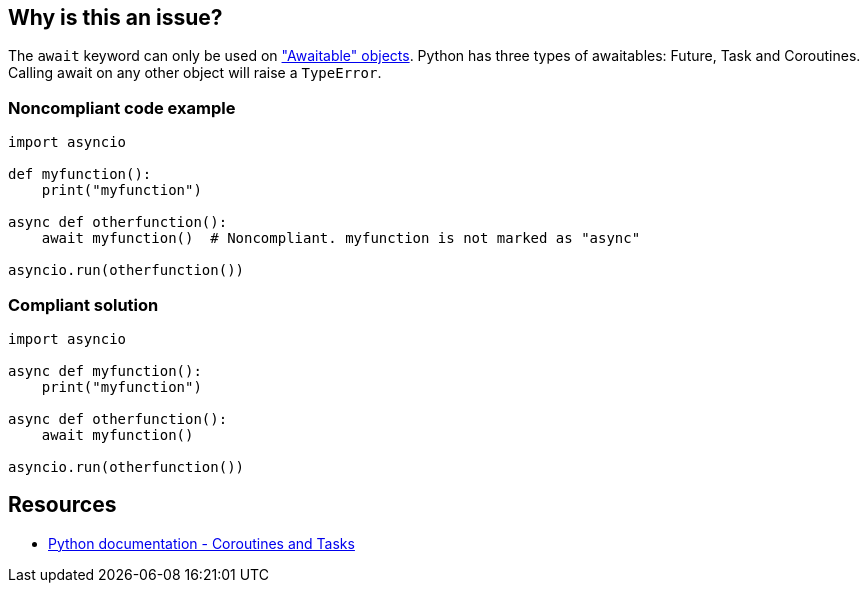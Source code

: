 == Why is this an issue?

The ``++await++`` keyword can only be used on https://docs.python.org/3/library/asyncio-task.html#awaitables["Awaitable" objects]. Python has three types of awaitables: Future, Task and Coroutines. Calling await on any other object will raise a ``++TypeError++``.


=== Noncompliant code example

[source,python]
----
import asyncio

def myfunction():
    print("myfunction")

async def otherfunction():
    await myfunction()  # Noncompliant. myfunction is not marked as "async"

asyncio.run(otherfunction())
----


=== Compliant solution

[source,python]
----
import asyncio

async def myfunction():
    print("myfunction")

async def otherfunction():
    await myfunction()

asyncio.run(otherfunction())
----


== Resources

* https://docs.python.org/3/library/asyncio-task.html[Python documentation - Coroutines and Tasks]

ifdef::env-github,rspecator-view[]

'''
== Implementation Specification
(visible only on this page)

=== Message

* change this statement so that it awaits on a Future, a Coroutine or a Task


=== Highlighting

Primary: the await keyword


endif::env-github,rspecator-view[]
